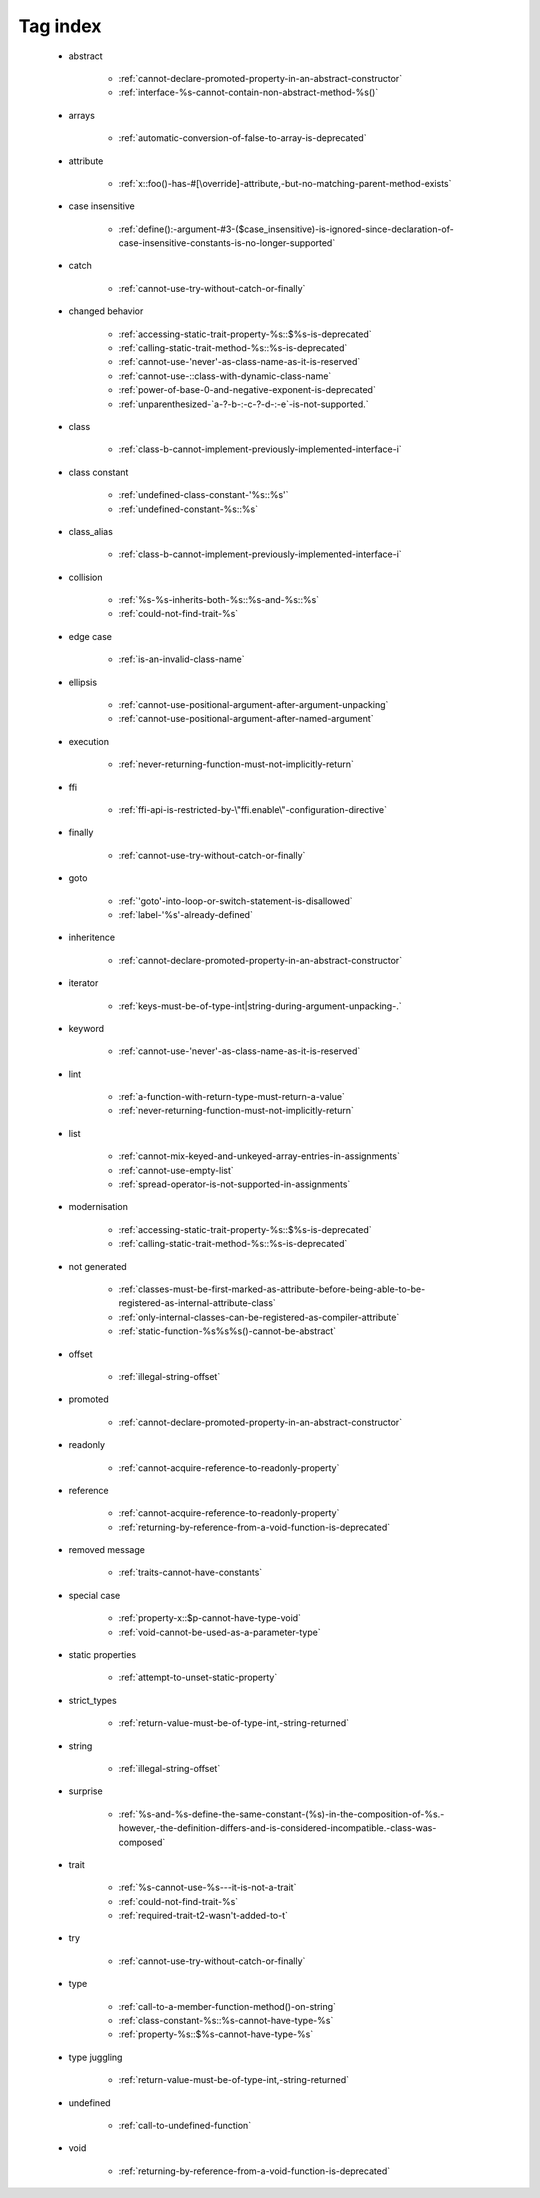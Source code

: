 .. _tagsindex:

Tag index
-----------------------------


   * abstract

      * :ref:`cannot-declare-promoted-property-in-an-abstract-constructor`
      * :ref:`interface-%s-cannot-contain-non-abstract-method-%s()`


   * arrays

      * :ref:`automatic-conversion-of-false-to-array-is-deprecated`


   * attribute

      * :ref:`x::foo()-has-#[\override]-attribute,-but-no-matching-parent-method-exists`


   * case insensitive

      * :ref:`define():-argument-#3-($case_insensitive)-is-ignored-since-declaration-of-case-insensitive-constants-is-no-longer-supported`


   * catch

      * :ref:`cannot-use-try-without-catch-or-finally`


   * changed behavior

      * :ref:`accessing-static-trait-property-%s::$%s-is-deprecated`
      * :ref:`calling-static-trait-method-%s::%s-is-deprecated`
      * :ref:`cannot-use-'never'-as-class-name-as-it-is-reserved`
      * :ref:`cannot-use-::class-with-dynamic-class-name`
      * :ref:`power-of-base-0-and-negative-exponent-is-deprecated`
      * :ref:`unparenthesized-`a-?-b-:-c-?-d-:-e`-is-not-supported.`


   * class

      * :ref:`class-b-cannot-implement-previously-implemented-interface-i`


   * class constant

      * :ref:`undefined-class-constant-'%s::%s'`
      * :ref:`undefined-constant-%s::%s`


   * class_alias

      * :ref:`class-b-cannot-implement-previously-implemented-interface-i`


   * collision

      * :ref:`%s-%s-inherits-both-%s::%s-and-%s::%s`
      * :ref:`could-not-find-trait-%s`


   * edge case

      * :ref:`is-an-invalid-class-name`


   * ellipsis

      * :ref:`cannot-use-positional-argument-after-argument-unpacking`
      * :ref:`cannot-use-positional-argument-after-named-argument`


   * execution

      * :ref:`never-returning-function-must-not-implicitly-return`


   * ffi

      * :ref:`ffi-api-is-restricted-by-\"ffi.enable\"-configuration-directive`


   * finally

      * :ref:`cannot-use-try-without-catch-or-finally`


   * goto

      * :ref:`'goto'-into-loop-or-switch-statement-is-disallowed`
      * :ref:`label-'%s'-already-defined`


   * inheritence

      * :ref:`cannot-declare-promoted-property-in-an-abstract-constructor`


   * iterator

      * :ref:`keys-must-be-of-type-int|string-during-argument-unpacking-.`


   * keyword

      * :ref:`cannot-use-'never'-as-class-name-as-it-is-reserved`


   * lint

      * :ref:`a-function-with-return-type-must-return-a-value`
      * :ref:`never-returning-function-must-not-implicitly-return`


   * list

      * :ref:`cannot-mix-keyed-and-unkeyed-array-entries-in-assignments`
      * :ref:`cannot-use-empty-list`
      * :ref:`spread-operator-is-not-supported-in-assignments`


   * modernisation

      * :ref:`accessing-static-trait-property-%s::$%s-is-deprecated`
      * :ref:`calling-static-trait-method-%s::%s-is-deprecated`


   * not generated

      * :ref:`classes-must-be-first-marked-as-attribute-before-being-able-to-be-registered-as-internal-attribute-class`
      * :ref:`only-internal-classes-can-be-registered-as-compiler-attribute`
      * :ref:`static-function-%s%s%s()-cannot-be-abstract`


   * offset

      * :ref:`illegal-string-offset`


   * promoted

      * :ref:`cannot-declare-promoted-property-in-an-abstract-constructor`


   * readonly

      * :ref:`cannot-acquire-reference-to-readonly-property`


   * reference

      * :ref:`cannot-acquire-reference-to-readonly-property`
      * :ref:`returning-by-reference-from-a-void-function-is-deprecated`


   * removed message

      * :ref:`traits-cannot-have-constants`


   * special case

      * :ref:`property-x::$p-cannot-have-type-void`
      * :ref:`void-cannot-be-used-as-a-parameter-type`


   * static properties

      * :ref:`attempt-to-unset-static-property`


   * strict_types

      * :ref:`return-value-must-be-of-type-int,-string-returned`


   * string

      * :ref:`illegal-string-offset`


   * surprise

      * :ref:`%s-and-%s-define-the-same-constant-(%s)-in-the-composition-of-%s.-however,-the-definition-differs-and-is-considered-incompatible.-class-was-composed`


   * trait

      * :ref:`%s-cannot-use-%s---it-is-not-a-trait`
      * :ref:`could-not-find-trait-%s`
      * :ref:`required-trait-t2-wasn't-added-to-t`


   * try

      * :ref:`cannot-use-try-without-catch-or-finally`


   * type

      * :ref:`call-to-a-member-function-method()-on-string`
      * :ref:`class-constant-%s::%s-cannot-have-type-%s`
      * :ref:`property-%s::$%s-cannot-have-type-%s`


   * type juggling

      * :ref:`return-value-must-be-of-type-int,-string-returned`


   * undefined

      * :ref:`call-to-undefined-function`


   * void

      * :ref:`returning-by-reference-from-a-void-function-is-deprecated`
